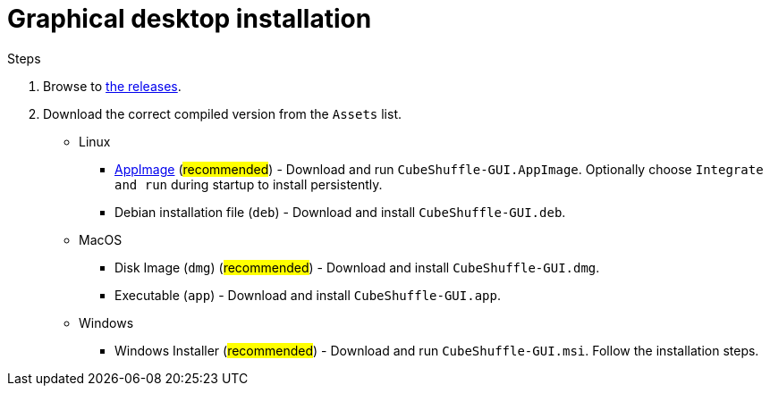 = Graphical desktop installation

.Steps
. Browse to link:https://github.com/philipborg/CubeShuffle/releases[the releases].
. Download the correct compiled version from the `Assets` list.
+
* Linux
** link:https://appimage.org[AppImage] (#recommended#) - Download and run `CubeShuffle-GUI.AppImage`. Optionally choose `Integrate and run` during startup to install persistently.
** Debian installation file (`deb`) - Download and install `CubeShuffle-GUI.deb`.
* MacOS
** Disk Image (`dmg`) (#recommended#) - Download and install `CubeShuffle-GUI.dmg`.
** Executable (`app`) - Download and install `CubeShuffle-GUI.app`.
* Windows
** Windows Installer (#recommended#) - Download and run `CubeShuffle-GUI.msi`.
Follow the installation steps.